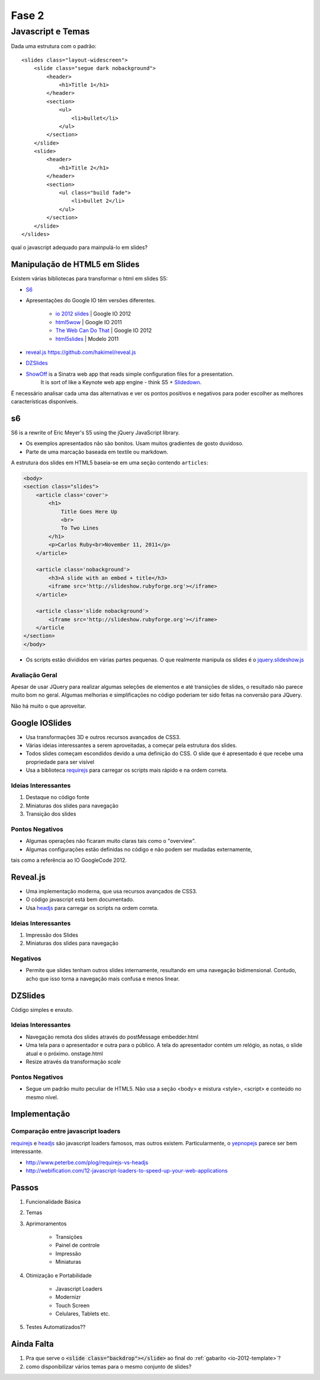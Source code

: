 ======
Fase 2
======

------------------
Javascript e Temas
------------------


Dada uma estrutura com o padrão::

    <slides class="layout-widescreen">
        <slide class="segue dark nobackground">
            <header>
                <h1>Title 1</h1>
            </header>
            <section>
                <ul>
                    <li>bullet</li>
                </ul>
            </section>
        </slide>
        <slide>
            <header>
                <h1>Title 2</h1>
            </header>
            <section>
                <ul class="build fade">
                    <li>bullet 2</li>
                </ul>
            </section>
        </slide>
    </slides>

qual o javascript adequado para mainpulá-lo em slides?


Manipulação de HTML5 em Slides
==============================

Existem várias bibliotecas para transformar o html em slides S5:

* `S6 <https://github.com/geraldb/s6>`_
* Apresentações do Google IO têm versões diferentes.

    * `io 2012 slides <http://io-2012-slides.googlecode.com>`_ | Google IO 2012
    * `html5wow <http://www.htmlfivewow.com>`_ | Google IO 2011
    * `The Web Can Do That <http://www.htmlfivecan.com>`_ | Google IO 2012
    * `html5slides <http://code.google.com/p/html5slides/>`_ | Modelo 2011

* `reveal.js <http://lab.hakim.se/reveal-js>`_ https://github.com/hakimel/reveal.js
* `DZSlides <http://paulrouget.com/dzslides/>`_
* `ShowOff <https://github.com/schacon/showoff>`_ is a Sinatra web app that reads simple configuration files for a presentation.
   It is sort of like a Keynote web app engine - think S5 + `Slidedown <https://github.com/nakajima/slidedown>`_.

É necessário analisar cada uma das alternativas e ver os pontos positivos e negativos
para poder escolher as melhores características disponíveis.

s6
==

S6 is a rewrite of Eric Meyer's S5 using the jQuery JavaScript library.

* Os exemplos apresentados não são bonitos. Usam muitos gradientes de gosto duvidoso.
* Parte de uma marcação baseada em textile ou markdown.

A estrutura dos slides em HTML5 baseia-se em uma seção contendo ``articles``:

.. code-block:: html

    <body>
    <section class="slides">
        <article class='cover'>
            <h1>
                Title Goes Here Up
                <br>
                To Two Lines
            </h1>
            <p>Carlos Ruby<br>November 11, 2011</p>
        </article>

        <article class='nobackground'>
            <h3>A slide with an embed + title</h3>
            <iframe src='http://slideshow.rubyforge.org'></iframe>
        </article>

        <article class='slide nobackground'>
            <iframe src='http://slideshow.rubyforge.org'></iframe>
        </article
    </section>
    </body>

* Os scripts estão divididos em várias partes pequenas.
  O que realmente manipula os slides é o `jquery.slideshow.js <https://github.com/geraldb/s6/blob/master/js/jquery.slideshow.js>`_

Avaliação Geral
---------------

Apesar de usar JQuery para realizar algumas seleções de elementos e até transições de slides,
o resultado não parece muito bom no geral.
Algumas melhorias e simplificações no código poderiam ter sido feitas na conversão para JQuery.

Não há muito o que aproveitar.


Google IOSlides
===============

* Usa transformações 3D e outros recursos avançados de CSS3.
* Várias ideias interessantes a serem aproveitadas, a começar pela estrutura dos slides.
* Todos slides começam escondidos devido a uma definição do CSS.
  O slide que é apresentado é que recebe uma propriedade para ser visível
* Usa a biblioteca requirejs_ para carregar os scripts mais rápido e na ordem correta.

Ideias Interessantes
--------------------

#. Destaque no código fonte
#. Miniaturas dos slides para navegação
#. Transição dos slides

Pontos Negativos
----------------

* Algumas operações não ficaram muito claras tais como o "overview".
* Algumas configurações estão definidas no código e não podem ser mudadas externamente,
tais como a referência ao IO GoogleCode 2012.

Reveal.js
=========

* Uma implementação moderna, que usa recursos avançados de CSS3.
* O código javascript está bem documentado.
* Usa headjs_ para carregar os scripts na ordem correta.

Ideias Interessantes
--------------------

#. Impressão dos Slides
#. Miniaturas dos slides para navegação

Negativos
---------

* Permite que slides tenham outros slides internamente,
  resultando em uma navegação bidimensional.
  Contudo, acho que isso torna a navegação mais confusa e menos linear.

DZSlides
========

Código simples e enxuto.

Ideias Interessantes
--------------------

* Navegação remota dos slides através do postMessage embedder.html
* Uma tela para o apresentador e outra para o público.
  A tela do apresentador contém um relógio, as notas, o slide atual e o próximo. onstage.html
* Resize através da transformação *scale*



Pontos Negativos
----------------

* Segue um padrão muito peculiar de HTML5.
  Não usa a seção <body> e mistura <style>, <script> e conteúdo no mesmo nível.



Implementação
=============

Comparação entre javascript loaders
-----------------------------------

requirejs_ e headjs_ são javascript loaders famosos, mas outros existem.
Particularmente, o yepnopejs_ parece ser bem interessante.

* http://www.peterbe.com/plog/requirejs-vs-headjs
* http://webification.com/12-javascript-loaders-to-speed-up-your-web-applications


Passos
======

#. Funcionalidade Básica
#. Temas
#. Aprimoramentos

    * Transições
    * Painel de controle
    * Impressão
    * Miniaturas

#. Otimização e Portabilidade

    * Javascript Loaders
    * Modernizr
    * Touch Screen
    * Celulares, Tablets etc.

#. Testes Automatizados??







Ainda Falta
===========

1. Pra que serve o :code:`<slide class="backdrop"></slide>` ao final do :ref:`gabarito <io-2012-template>`?
#. como disponibilizar vários temas para o mesmo conjunto de slides?

.. _requirejs : http://requirejs.org
.. _headjs: http://headjs.com/
.. _yepnopejs: http://yepnopejs.com/